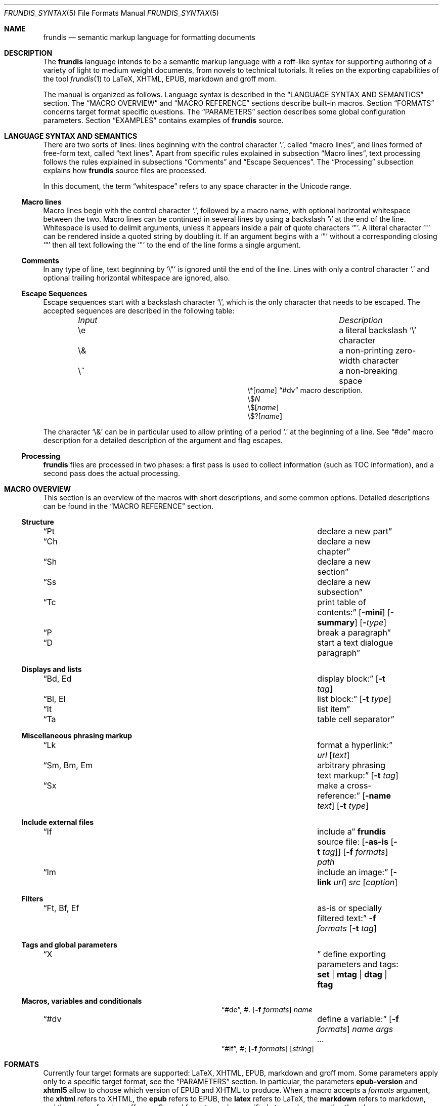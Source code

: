 .\" Copyright (c) 2014, 2015 Yon <anaseto@bardinflor.perso.aquilenet.fr>
.\"
.\" Permission to use, copy, modify, and distribute this software for any
.\" purpose with or without fee is hereby granted, provided that the above
.\" copyright notice and this permission notice appear in all copies.
.\"
.\" THE SOFTWARE IS PROVIDED "AS IS" AND THE AUTHOR DISCLAIMS ALL WARRANTIES
.\" WITH REGARD TO THIS SOFTWARE INCLUDING ALL IMPLIED WARRANTIES OF
.\" MERCHANTABILITY AND FITNESS. IN NO EVENT SHALL THE AUTHOR BE LIABLE FOR
.\" ANY SPECIAL, DIRECT, INDIRECT, OR CONSEQUENTIAL DAMAGES OR ANY DAMAGES
.\" WHATSOEVER RESULTING FROM LOSS OF USE, DATA OR PROFITS, WHETHER IN AN
.\" ACTION OF CONTRACT, NEGLIGENCE OR OTHER TORTIOUS ACTION, ARISING OUT OF
.\" OR IN CONNECTION WITH THE USE OR PERFORMANCE OF THIS SOFTWARE.
.Dd January 29, 2017
.Dt FRUNDIS_SYNTAX 5
.Os
.Sh NAME
.Nm frundis
.Nd semantic markup language for formatting documents
.Sh DESCRIPTION
The
.Nm frundis
language intends to be a semantic markup language with a roff-like syntax for
supporting authoring of a variety of light to medium weight documents, from
novels to technical tutorials.
It relies on the exporting capabilities of the tool
.Xr frundis 1
to LaTeX, XHTML, EPUB, markdown and groff mom.
.Pp
The manual is organized as follows.
Language syntax is described in the
.Sx LANGUAGE SYNTAX AND SEMANTICS
section.
The
.Sx MACRO OVERVIEW
and
.Sx MACRO REFERENCE
sections describe built-in macros.
Section
.Sx FORMATS
concerns target format specific questions.
The
.Sx PARAMETERS
section describes some global configuration parameters.
Section
.Sx EXAMPLES
contains examples of
.Nm
source.
.Sh LANGUAGE SYNTAX AND SEMANTICS
There are two sorts of lines: lines beginning with the control character
.Sq \&. ,
called
.Dq macro lines ,
and lines
formed of free-form text, called
.Dq text lines .
Apart from specific rules explained in subsection
.Sx Macro lines ,
text processing follows the rules explained in subsections
.Sx Comments
and
.Sx Escape Sequences .
The
.Sx Processing
subsection explains how
.Nm
source files are processed.
.Pp
In this document, the term
.Dq whitespace
refers to any space character in the Unicode range.
.Ss Macro lines
Macro lines begin with the control character
.Sq \&. ,
followed by a macro name, with optional horizontal whitespace between the two.
Macro lines can be continued in several lines by using a backslash
.Sq \&\e
at the end of the line.
Whitespace is used to delimit arguments, unless it appears
inside a pair of quote characters
.Sq \&" .
A literal character
.Sq \&"
can be rendered inside a quoted string by doubling it.
If an argument begins with a
.Sq \&"
without a corresponding closing
.Sq \&"
then all text following the
.Sq \&"
to the end of the line forms a single argument.
.Ss Comments
In any type of line, text beginning by
.Sq \&\e\(dq
is ignored until the end of the line.
Lines with only a control character
.Sq \&.
and optional trailing horizontal whitespace are ignored, also.
.Ss Escape Sequences
Escape sequences start with a backslash character
.Sq \e ,
which is the only character that needs to be escaped.
The accepted sequences are described in the following table:
.Pp
.Bl -column "Input Escape" "Description" -offset indent -compact
.It Em Input Ta Em Description
.It \ee Ta a literal backslash
.Sq \e
character
.It \e& Ta a non-printing zero-width character
.It \e~ Ta a non-breaking space
.It \e*[ Ns Ar name Ns ]
.Ta variable interpolation, see
.Sx \&#dv
macro description.
.It \e$ Ns Ar N
.Ta numbered argument
.It \e$[ Ns Ar name Ns ]
.Ta named argument
.It \e$?[ Ns Ar name Ns ]
.Ta named flag
.El
.Pp
The character
.Sq \e&
can be in particular used to allow printing of a period
.Sq \&.
at the beginning of a line.
See
.Sx \&#de
macro description for a detailed description of the argument and flag escapes.
.Ss Processing
.Nm
files are processed in two phases: a first pass is used to collect information
(such as TOC information), and a second pass does the actual processing.
.Sh MACRO OVERVIEW
This section is an overview of the macros with short descriptions, and some
common options.
Detailed descriptions can be found in the
.Sx MACRO REFERENCE
section.
.Ss Structure
.Bl -column "Brq, Bro, Brc" description
.It Sx \&Pt Ta declare a new part
.It Sx \&Ch Ta declare a new chapter
.It Sx \&Sh Ta declare a new section
.It Sx \&Ss Ta declare a new subsection
.It Sx \&Tc Ta print table of contents:
.Op Fl mini
.Op Fl summary
.Op Fl Ar type
.It Sx \&P Ta break a paragraph
.It Sx \&D Ta start a text dialogue paragraph
.El
.Ss Displays and lists
.Bl -column "Brq, Bro, Brc" description
.It Sx \&Bd , \&Ed Ta display block:
.Op Fl t Ar tag
.It Sx \&Bl , \&El Ta list block:
.Op Fl t Ar type
.It Sx \&It Ta list item
.It Sx \&Ta Ta table cell separator
.El
.Ss Miscellaneous phrasing markup
.Bl -column "Brq, Bro, Brc" description
.It Sx \&Lk Ta format a hyperlink:
.Ar url
.Op Ar text
.It Sx \&Sm , \&Bm , \&Em Ta arbitrary phrasing text markup:
.Op Fl t Ar tag
.It Sx \&Sx Ta make a cross-reference:
.Op Fl name Ar text
.Op Fl t Ar type
.El
.Ss Include external files
.Bl -column "Brq, Bro, Brc" description
.It Sx \&If Ta include a
.Nm
source file:
.Op Fl as-is Op Fl t Ar tag
.Op Fl f Ar formats
.Ar path
.It Sx \&Im Ta include an image:
.Op Fl link Ar url
.Ar src
.Op Ar caption
.El
.Ss Filters
.Bl -column "Brq, Bro, Brc" description
.It Sx \&Ft , \&Bf , \&Ef Ta as-is or specially filtered text:
.Fl f Ar formats
.Op Fl t Ar tag
.El
.Ss Tags and global parameters
.Bl -column "Brq, Bro, Brc" description
.It Sx \&X Ta
define exporting parameters and tags:
.Cm set | mtag | dtag | ftag
.El
.Ss Macros, variables and conditionals
.Bl -column "Brq, Bro, Brc" description
.It Sx \&#de ,
\&#.
.Ta define a macro:
.Op Fl f Ar formats
.Ar name
.It Sx \&#dv Ta define a variable:
.Op Fl f Ar formats
.Ar name
.Ar args ...
.It Sx \&#if ,
\&#;
.Ta conditional:
.Op Fl f Ar formats
.Op Ar string
.El
.Sh FORMATS
Currently four target formats are supported: LaTeX, XHTML, EPUB,
markdown and groff mom.
Some parameters apply only to a specific target format, see the
.Sx PARAMETERS
section.
In particular, the parameters
.Cm epub-version
and
.Cm xhtml5
allow to choose which version of EPUB and XHTML to produce.
When a macro accepts a
.Ar formats
argument, the
.Cm xhtml
refers to XHTML, the
.Cm epub
refers to EPUB, the
.Cm latex
refers to LaTeX, the
.Cm markdown
refers to markdown, and the
.Cm mom
refers to groff mom.
Several formats can be specified at once by separating them by commas.
.Ss Restricted mode
Restricted mode (option
.Fl t
of
.Xr frundis 1 )
is an experimental mode of operation with a restricted macro-set, and a
somewhat different behaviour more template-friendly.
In particular, text blocks and phrasing macros don't implicitly generate begin
and end paragraph markers, and arguments
.Fl b
and
.Fl e
of
.Sx \&X
.Cm mtag
are not escaped.
The allowed macros are as follows:
.Sx \&Bd ,
.Sx \&Bf ,
.Sx \&Bm ,
.Sx \&Ed ,
.Sx \&Ef ,
.Sx \&Em ,
.Sx \&Ft ,
.Sx \&If ,
.Sx \&Sm ,
and
.Sx \&X ,
as well as macros starting with
.Sq # .
.Sh MACRO REFERENCE
This section is a reference of all macros, in alphabetic order.
.Ss \&Bd
Begin a display block.
The syntax is as follows:
.Bd -ragged -offset indent
.Pf \. Sx \&Bd
.Op Fl id Ar label
.Op Fl r
.Op Fl t Ar tag
.Ed
.Pp
The optional
.Ar tag
argument can be
.Cm div ,
or a new tag created by a previous
.Sx X
macro declaration.
The value
.Cm div
is the default tag.
.Pp
The
.Sx \&Bd
macro terminates any eventual opened paragraph.
.Pp
The optional
.Ar label
option argument can be used to provide an identifier for use in a further
.Sx \&Sx
.Fl id
invocation.
The
.Ar label
should be both a valid
.Dq id
html attribute and a valid LaTeX label.
.Pp
A
.Cm div
block actually does nothing in LaTeX apart from terminating any previous paragraph, and is rendered as a
.Dq div
element in html.
.Pp
The optional
.Fl r
flag states that the corresponding
.Sx \&Ed
should specify
.Fl t
option.
This allows for better error messages in case of unclosed block, and is
particularly useful in combination with user defined macros.
.Ss \&Bf
Begin a filter block.
The syntax is as follows:
.Bd -ragged -offset indent
.Pf \. Sx \&Bf
.Fl f Ar formats
.Op Fl ns
.Op Fl t Ar tag
.Ed
.Pp
This is a multi-line version of the
.Sx \&Ft
macro.
.Ss \&Bl
Begin a list.
The syntax is as follows:
.Bd -ragged -offset indent
.Pf \. Sx \&Bl
.Op Fl t Ar type
.Op Ar args ...
.Ed
.Pp
The optional
.Ar type
argument can be
.Cm item
for a simple list (this is the default),
.Cm enum
for an enumerated list,
.Cm desc
for a description list,
.Cm table
for a table, or
.Cm verse
for writing a verse poem.
The optional
.Ar args
arguments are used in
.Cm verse
and
.Cm table
lists to provide a title; arguments are joined with spaces interleaved.
When a title is provided,
.Cm table
lists are added to the list of tables generated by
.Sx \&Tc Fl Cm lot .
.Pp
Lists of type
.Cm item
or
.Cm enum
can be nested.
The
.Sx \&P
macro is only allowed in lists of type
.Cm verse ,
where it is used to start a new stanza.
.Pp
In html,
.Sx \&Bl Fl t Cm verse
lists are rendered within a
.Dq div
element with class
.Dq verse .
.Pp
The
.Cm verse
package is necessary for LaTeX with
.Sx \&Bl Fl t Cm verse
lists.
.Ss \&Bm
Begin semantic markup block.
The syntax is as follows:
.Bd -ragged -offset indent
.Pf \. Sx \&Bm
.Op Fl id Ar label
.Op Fl ns
.Op Fl r
.Op Fl t Ar tag
.Ed
.Pp
This macro is a multi-line version of the
.Sx \&Sm
macro.
The markup spans through paragraphs until a corresponding
.Sx \&Em
macro is encountered.
The optional
.Fl ns
flag follows the same semantics as in
.Sx \&Sm .
.Pp
The
.Fl r
plays the same role as with the
.Sx \&Bd
macro.
.Ss \&Ch
Declare a new chapter.
The syntax is the same as with the
.Sx \&Sh
macro.
.Ss \&D
Start a new dialogue.
This macro breaks a paragraph as the
.Sx \&P
macro, but then a new paragraph is started with a delimiter marking the start
of a dialogue.
The default delimiter can be changed by setting the
.Ar dmark
parameter.
See the
.Sx PARAMETERS
section.
.Ss \&Ed
End a display block.
The syntax is as follows:
.Bd -ragged -offset indent
.Pf \. Sx \&Ed
.Op Fl t Ar tag
.Ed
.Pp
The optional
.Fl t Ar tag
argument can be provided to state that the macro should end a
corresponding
.Sx \&Bd
with the same tag.
Useful to provide friendly error messages, particularly in combination with
user defined macros.
.Ss \&Ef
End a filter block.
The syntax is as follows:
.Bd -ragged -offset indent
.Pf \. Sx \&Ef
.Op Fl ns
.Ed
.Pp
The
.Fl ns
flag can be used to specify that no space should be appended at the end of the
block.
.Ss \&El
End a list.
.Ss \&Em
End markup started by a corresponding
.Sx \&Bm
macro.
The syntax is as follows:
.Bd -ragged -offset indent
.Pf \. Sx \&Em
.Op Fl t Ar tag
.Op Ar delimiter
.Ed
.Pp
The optional closing
.Ar delimiter
follows the same semantics as described in the
.Sx \&Sm
macro below, except that it can be any string.
.Pp
The optional
.Fl t Ar tag
plays the same role as with the
.Sx \&Ed
macro.
.Ss \&Ft
One line filter.
The syntax is as follows:
.Bd -ragged -offset indent
.Pf \. Sx \&Ft
.Fl f Ar formats
.Op Fl ns
.Op Fl t Ar tag
.Ar args ...
.Ed
.Pp
The
.Ar formats
argument specifies that the macro should apply only when exporting to some
specific target formats.
See the
.Sx FORMATS
section for a list of possible values for the
.Ar formats
argument.
When it applies, the
.Ar args
arguments are joined with spaces interleaved and rendered as-is.
Specific
.Nm
language escape rules still apply, but format specific ones don't.
The optional
.Fl ns
flag follows the same semantics as in the
.Sx \&Sm
macro.
.Pp
The
.Fl t Ar tag
optional argument specifies that text should be pre-processed by a special filter,
as specified by an
.Sx \&X
.Cm ftag
invocation, or by one of the following built-in filters:
.Bl -tag -width 13n
.It Cm escape
Text will be rendered escaped, but without any additional processing.
.El
.Pp
In the case that the
.Fl t
option is specified, the
.Fl f
option is no more mandatory.
.Ss \&If
Include a file.
The syntax is as follows:
.Bd -ragged -offset indent
.Pf \. Sx \&If
.Op Fl as-is Oo Fl ns Oc Op Fl t Ar tag
.Op Fl f Ar formats
.Ar path
.Ed
.Pp
The
.Ar path
argument specifies the path to the file that should be included.
The optional
.Ar formats
argument specifies that the file should be included only for a particular
target format, see the
.Sx FORMATS
section for details.
.Pp
The optional
.Fl as-is
flag specifies that the file should be included
.Qq as-is ,
without interpreting it as a
.Nm
file.
The optional
.Fl t
option has the same semantics as with the
.Sx \&Ft
macro.
.Pp
Relative
.Ar path
arguments search for files in the current directory, and then for files specified
in the
.Ev FRUNDISLIB
environment variable, as specified in the
.Xr frundis 1
manpage.
.Ss \&Im
Include an image.
The syntax is as follows:
.Bd -ragged -offset indent
.Pf \. Sx \&Im
.Op Fl link Ar url
.Ar src
.Op Ar caption
.Op Ar delimiter
.Ed
.Pp
The
.Ar src
argument is the path or url to the image.
If a
.Ar caption
is provided, the image is rendered as a figure with caption, and an entry is
added in the list of figures generated by
.Sx \&Tc Fl lof .
Otherwise, the image is rendered in-line, and a
.Ar delimiter
can be specified as in the
.Sx \&Sm
macro.
.Pp
When exporting to XHTML, the optional
.Fl link Ar url
embeds the image in a hyperlink given by
.Ar url.
.Pp
For html, the
.Dq alt
attribute is set to
.Ar caption
if specified,
or
.Ar src
otherwise.
If a caption is provided, in html
the macro renders as a
.Dq div
element with
.Dq class
attribute
.Dq figure ,
and in LaTeX it is rendered as a centered figure with caption.
.Pp
The
.Cm graphicx
package is necessary for LaTeX.
.Ss \&It
A list item.
The syntax is as follows:
.Bd -ragged -offset indent
.Pf \. Sx \&It
.Op Ar args ...
.Ed
.Pp
The
.Ar args
arguments are joined, with spaces interleaved, and used as text for the item in
case of an
.Cm item
or
.Cm verse
list, as the text to be described in the case of a
.Cm desc
list, and as the text of the first cell in a row in a
.Cm table
list.
.Ss \&Lk
Format a hyperlink.
The syntax is as follows:
.Bd -ragged -offset indent
.Pf \. Sx \&Lk
.Op Fl ns
.Ar url
.Op Ar text
.Op Ar delimiter
.Ed
.Pp
The optional
.Ar delimiter
argument follows the same semantics as in the
.Sx \&Sm
macro.
The optional
.Fl ns
flag follows the same semantics as in the
.Sx \&Sm
macro.
.Pp
The
.Cm hyperref
package is necessary for LaTeX.
.Ss \&P
Break a paragraph. The syntax is as follows:
.Bd -ragged -offset indent
.Pf \. Sx \&P
.Op Ar args ...
.Ed
.Pp
The
.Sx \&P
macro is optional just after or before a header macro.
If
.Ar args
arguments are provided, a new paragraph is started, the
.Ar args
are joined with spaces interleaved and used as a header for
the new paragraph.
.Pp
If no
.Ar args
are provided, the macro has no effect before and after display blocks or lists
for XHTML and EPUB outputs, but in LaTeX a newline will be inserted in these
cases.
The new paragraph has class
.Dq paragraph
in XHTML and EPUB.
The header appears as argument to a
.Dq paragraph
command in LaTeX, and within a
.Dq strong
element with class
.Dq paragraph
in XHTML and EPUB.
.Ss \&Pt
Declare a new part.
The syntax is the same as with the
.Sx \&Sh
macro.
.Ss \&Sh
Declare a new section.
The syntax is as follows:
.Bd -ragged -offset indent
.Pf \. Sx \&Sh
.Op Fl nonum
.Ar args ...
.Ed
.Pp
The
.Ar args
arguments are joined with spaces interleaved to form the name of the section.
The optional
.Fl nonum
flag specifies that the section should not be numbered.
.Pp
In XHTML and EPUB, a header is rendered as an
.Dq h Ns Ar N
element, with class the name of the macro,
and where
.Ar N
is such that the hierarchical order between header macros
.Sx \&Pt ,
.Sx \&Ch ,
.Sx \&Sh ,
and
.Sx \&Ss
is satisfied.
.Ss \&Sm
Semantic Markup.
The syntax is as follows:
.Bd -ragged -offset indent
.Pf \. Sx \&Sm
.Op Fl id Ar label
.Op Fl ns
.Op Fl t Ar tag
.Ar args ...
.Op Ar delimiter
.Ed
.Pp
The optional
.Ar tag
argument attaches some special semantics to the text, according to the rules
defined in a prior
.Sx \&X
macro line declaration.
The
.Ar args
arguments are joined with spaces interleaved to form the text to markup.
If the last argument is a punctuation closing
.Ar delimiter ,
it is excluded from the markup, but no space is interleaved between it and the
text.
This allows to avoid unwanted space before punctuation, such as it
would occur when putting punctuation in the next text or macro line.
Currently, a Unicode punctuation character,
eventually preceded by a non-breaking space
.Sq \e~ ,
is considered a punctuation delimiter.
.Pp
The optional
.Fl ns
flag specifies that no newline should be inserted after eventual preceding
paragraph text.
.Pp
The optional
.Ar label
option argument can be used to provide an identifier for use in a further
.Sx \&Sx
.Fl id
invocation.
The
.Ar label
should be both a valid
.Dq id
html attribute and a valid LaTeX label.
.Pp
The
.Sx \&Sm
macro can also be used inline as an argument to a header macro,
.Sx \&Sx
macro,
.Sx \&P
macro,
.Sx \&It
macro,
or a
.Sx \&Ta
macro.
Fine-grained control over the words to mark can be obtained by the use of the
.Sx \&Bm
and
.Sx \&Em
macros.
As a result of this special treatment, these macro names need to be escaped in
order to appear as-is.
For example:
.Bd -literal -offset indent
\&.\e" Emphasis of the word "Frundis". Note the "\e&" after "Em".
\&.Ch The Bm Frundis Em \e& Manual
\&.\e" To get "Sm" as-is:
\&.Ch All About the \e&Sm Macro
.Ed
.Ss \&Ss
Declare a new subsection.
The syntax is the same as with the
.Sx \&Sh
macro.
.Ss \&Sx
Make a cross-reference.
The syntax is as follows:
.Bd -ragged -offset indent
.Pf \. Sx \&Sx
.Op Fl id
.Op Fl name Ar text
.Op Fl ns
.Op Fl t Ar type
.Ar args ...
.Op Ar delimiter
.Ed
.Pp
The
.Ar args
arguments are joined with spaces interleaved.
If
.Fl id
is not present,
they should form a valid header
title, or figure caption if
.Ar type
is
.Cm lof ,
or table title if
.Ar type
is
.Cm lot .
If
.Fl id
is present, the arguments are used as an identifier specified manually.
The optional
.Ar delimiter
argument and the optional
.Fl ns
flag follow the same semantics as in the
.Sx \&Sm
macro.
The link text for the cross-reference is derived from
.Ar args ,
or
.Ar text
if the optional
.Fl name Ar text
is provided.
.Pp
The
.Cm hyperref
package is necessary for LaTeX.
Cross-references do not work for the markdown nor mom export formats, text will
appear as-is.
.Ss \&Ta
Table cell separator in
.Sx \&Bl
.Fl t Cm table
lists.
The syntax is as follows:
.Bd -ragged -offset indent
.Pf \. Sx \&Ta
.Op Ar args ...
.Ed
.Pp
The
.Ar args
arguments are joined with spaces interleaved, and used as text for the new
cell.
.Ss \&Tc
Print a table of contents.
The syntax is as follows:
.Bd -ragged -offset indent
.Pf \. Sx \&Tc
.Op Fl mini
.Op Fl nonum
.Op Fl summary
.Op Fl title Ar text
.Op Fl Ar type
.Ed
.Pp
The
.Ar type
can be
.Cm toc
for a table of contents,
.Cm lof
for a list of figures and
.Cm lot
for a list of tables.
The default is
.Cm toc .
The
.Fl summary
flag specifies that only a summary without sections and subsections should be
printed.
The
.Fl mini
flag specifies that a local table of contents should be printed, that is a
list of sections within chapter, or a list of chapters after a part
declaration.
If
.Fl summary
and
.Fl mini
are combined, only sections will be printed for chapter local table of
contents.
.Pp
The
.Fl nonum
flag specifies, for XHTML and EPUB, that entries should not be numbered.
The
.Fl title Ar text
can be used to specify a title for XHTML and EPUB.
When
.Fl mini
is not specified in table of contents, the default is to use the title of the
document, as specified by the
.Cm document-title
parameter.
If an empty title is provided, no title will be print.
In html, the index is rendered as an unordered list in a
.Dq div
element with
.Dq class
attribute
.Dq lof ,
.Dq lot
or
.Dq toc
according to the
.Fl Ar type
flag.
.Pp
The
.Cm minitoc
package is necessary for LaTeX if the
.Fl Cm mini
flag is used.
.Ss \&X
Declare exporting parameters.
The syntax is as follows:
.Bd -ragged -offset indent
.Pf \. Sx \&X
.Cm set
.Op Fl f Ar formats
.Ar parameter
.Ar value
.br
.Pf \. Sx \&X
.Cm mtag
.Fl f Ar formats
.Fl t Ar tag
.Op Fl c Ar cmd
.Op Fl b Ar opening
.Op Fl e Ar closing
.br
.Pf \. Sx \&X
.Cm dtag
.Fl f Ar formats
.Fl t Ar tag
.Op Fl c Ar cmd
.br
.Pf \. Sx \&X
.Cm ftag
.Op Fl f Ar formats
.Fl t Ar tag
.Pq Fl shell Ar shell-cmd | Fl gsub Ar /string/replacement | Fl regexp Ar /pattern/replacement
.Ed
.Pp
The
.Pf \. Sx \&X
.Cm set
form allows to assign a
.Ar value
to a
.Ar parameter .
See the
.Sx PARAMETERS
section for a description of available parameters.
.Pp
The
.Pf \. Sx \&X
.Cm mtag
form creates a new
.Ar tag
for use in a posterior
.Sx \&Bm
or
.Sx \&Sm
macro declaration, with special semantics attached.
The name of the tag is used as
.Dq class
attribute for XHTML or EPUB.
The optional
.Ar cmd
specifies the name of the LaTeX command or HTML element that will be used while
exporting, and defaults to
.Cm emph
and
.Cm em
respectively.
Note that
.Cm cmd
should be the name of a phrasing html element or LaTeX command that can be
found inside a paragraph, such as a
.Dq span
element for html, and which follows normal escaping rules of the target format
in this context.
When exporting to groff mom, 
.Cm cmd
is used as an argument to a \ef[...] font inline escape, so it can for example
be
.Cm B ,
.Cm I ,
.Cm BI
or
.Cm R .
Finally, the
.Ar opening
and
.Ar closing
arguments specify optional enclosing text within the scope of
.Ar cmd .
.Pp
The
.Pf \. Sx \&X
.Cm dtag
form creates a new
.Ar tag
for use in a posterior
.Sx \&Bd
display block macro declaration, with special semantics attached.
As with the
.Pf \. Sx \&X
.Cm mtag
form, the name of the tag is used as
.Dq class
attribute for XHTML or EPUB.
The optional
.Ar cmd
follows the same semantics as in the
.Pf \. Sx \&X
.Cm mtag
form, except that in LaTeX it will be used as an environment name.
If no
.Ar cmd
is specified, the block will be rendered without environment in LaTeX (just a blank
line before and after the block), and as a
.Dq div
element in html.
.Pp
The
.Pf \. Sx \&X
.Cm ftag
form creates a new
.Ar tag
for use in a posterior
.Sx \&Bf ,
.Sx \&Ft
or
.Sx \&If
invocation.
The
.Fl shell
option accepts a command to which to pipe text (works only on platforms on
which /bin/sh exists).
The
.Fl gsub
option accepts a list of string/replacement pairs, and
the
.Fl regexp
option accepts a pair pattern/replacement.
In both cases, the delimiter is given by the first character of the argument.
.Pp
In all cases, the
.Ar formats
argument specifies that the macro should apply only when exporting to some
specific target formats.
See the
.Sx FORMATS
section for a description of possible values for the
.Ar formats
argument.
.Pp
The
.Sx \&X
macros are executed in the information gathering pass, before any macro prints
text, see
.Sx Processing .
If a parameter is defined more than once, the last definition prevails.
.Ss \&#de
Define a macro.
The syntax is as follows:
.Bd -literal -offset indent
.Pf . Sx \&#de Oo Fl f Ar formats Oc Ar name
.Ar macro definition
\&.#.
.Ed
.Pp
The
.Ar macro definition
can consist of any number of
.Nm
text and macro lines.
The defined macro can be invoked later as follows:
.Pp
.D1 Pf . Ar name
.Pp
The invocation of the macro will be replaced by the
.Ar macro definition .
.Pp
Any occurrence of
.No \e$ Ns Ar N
in the
.Ar macro definition ,
where
.Ar N
is a decimal number, will be replaced by the
.Ar N Ns th Ar argument
passed to the invoked macro.
Interpolation in a macro is done in a single argument, quotes are not needed.
.Pp
Any occurrence of
.No \e$@
will be replaced by the list of all arguments.
If it appears as a whole argument of a macro, it expands as a list of
arguments to this macro.
Otherwise, it is interpolated within an argument or text block by joining
arguments with spaces.
.Pp
Any occurrence of
.No \e$[ Ns Ar name Ns ]
will be replaced by the argument
.Ar arg
provided to the option
.Fl Ar name
when invoking the macro.
Replacement is done following the same conventions as with
.No \e$ Ns Ar N
style arguments.
.Pp
Any occurrence of
.No \e$?[ Ns Ar name Ns ]
will be replaced with a true value if the flag
.Fl Ar name
is provided when invoking the macro, or a false value otherwise.
.Pp
The
.Ar formats
optional argument specifies that the macro definition concerns only some
specific target formats,
see the
.Sx FORMATS
section for a description of available values for
.Ar formats .
.Pp
The
.Sx \&#de
macros cannot be nested.
.Pp
If a syntax error is encountered in the defined macro, the reported line number
will be the line number of the user macro invocation.
.Pp
.Em Note :
macros are evaluated dynamically.
In particular, interpolation is done on use.
.Ss \&#dv
Define a variable. The syntax is as follows:
.Bd -ragged -offset indent
.Pf . Sx \&#dv
.Op Fl f Ar formats
.Ar name
.Ar args ...
.Ed
.Pp
The
.Ar args
are joined with space interleaved, and used as a new value for the variable
with name
.Ar name .
If
.Fl f Ar formats
is provided, the macro invocation applies only for specific target formats, see
the
.Sx FORMATS
section.
.Pp
A defined variable can then be interpolated in text lines and macro lines
arguments with
.No \e* Ns Bq Ar name .
.Ss \&#if
Begin a conditional. The syntax is as follows:
.Bd -literal -offset indent
.Pf . Sx \&#if Oo Fl f Ar formats Oc Oo Fl not Oc Oo Ar string Oc
.Ar body of conditional
\&.#;
.Ed
.Pp
The
.Ar body of conditional
can consist of any number of
.Nm
text and macro lines.
The optional
.Fl f Ar formats
argument specifies that the conditional should be executed only for specific
target formats, see
.Sx FORMATS
for a description of possible values for
.Ar formats .
The optional
.Ar string
argument specifies that the conditional should be executed only if
.Ar string
is non-zero and non-null.
At least one of
.Ar formats
or
.Ar string
should be specified.
The
.Fl not
flag negates the condition.
.Pp
The
.Sx \&#if
macros can be nested.
.Sh PARAMETERS
This section is a list of the parameters that can be set with the
.Sx \&X
macro, along with their descriptions, in alphabetic order.
.Bl -tag -width 13n
.It Cm dmark
The mark that starts a dialogue.
.It Cm document-author
The author of the document.
.It Cm document-date
The date of the document.
.It Cm document-title
The title of the document.
.It Cm epub-cover
The path to the cover.
.It Cm epub-css
The path to the css file to use when exporting to EPUB.
.It Cm epub-metadata
The path to a file containing epub metadata entries.
.It Cm epub-subject
Subject description for epub.
.It Cm epub-version
The epub version to produce. Can be 2 or 3.
.It Cm epub-uuid
The text to use as unique identifier for epub. Useful mainly for deterministic
tests.
.It Cm lang
The language in which the source is written (eg.\&
.Cm en ,
.Cm es ,
.Cm fr ,
etc.).
If set to
.Cm fr
necessary non-breaking spaces to satisfy French typographic rules will be
checked and added automatically as necessary, unless a zero-width
.Sq \e&
character is used between punctuation and text.
.It Cm latex-preamble
Path to a custom LaTeX preamble file (text before the
.Qq \ebegin{document}
).
Without this option, a simple preamble with just the necessary, using metadata
from the
.Cm document-author ,
.Cm document-date
and
.Cm document-title
parameters, will be used.
.It Cm latex-xelatex
Use an automatic XeLaTeX preamble instead of a plain LaTeX one.
.It Cm mom-preamble
Path to a custom groff mom preamble file (text before
.Qq \&.START
).
.It Cm nbsp
Character to use for rendering non-breaking spaces.
It defaults to
.Sq ~
for LaTeX, and to the no-break space
.Sq 0x0a
unicode character for XHTML and EPUB.
.It Cm title-page
If set to a non-zero value, a title page will be created using metadata from the
.Cm document-author ,
.Cm document-date
and
.Cm document-title
parameters.
.It Cm xhtml-bottom
Path to xhtml file providing additional bottom content just before terminating
body in each file, after the navigation bar.
.It Cm xhtml-css
Path to the css file when exporting to XHTML.
It will appear as-is in
the XHTML file.
.It Cm xhtml-index
Automatic index generation in multi-file XHTML documents.
The value can be
.Cm full
for a full table of contents,
.Cm summary
for a summary, and
.Cm none
to not print any automatic table of contents. The value
.Cm full
is the default.
.It Cm xhtml-go-up
In multi-file xhtml documents, the text of the link to the index.html page.
If not specified, a default value is used for a few languages, and others get
an up arrow symbol by default.
.It Cm xhtml-top
Path to XHTML file providing additional top content just after body in
each file, before the navigation bar.
.It Cm xhtml5
If set to a non-zero value, html5 will be produced.
.El
.Sh EXAMPLES
A novel will mostly look like this:
.Bd -literal -offset indent
\&.Ch The Name of The Chapter
\&Some interesting introductory text.
\&.P
\&Second paragraph where serious things start. Some character says:
\&.D
\&This is the start of an
\&.\e\(dq Some emphasis
\&.Sm interesting
\&novel.
\&.P
\&And etc.
.Ed
.Pp
Defining tags and macros:
.Bd -literal -offset indent
\&.\e" Define a tag "book-title" for html and epub rendered as an "<em>" element
\&.X mtag -t book-title -f xhtml,epub -c em
\&.\e" Define a tag "book-title" for latex rendered as an "\eemph{...}" command
\&.X mtag -t book-title -f latex -c emph
\&.\e" now we can write:
\&The book title is
\&.Sm -t book-title The Title Of The Book .
\&.\e" Make an alias using a macro:
\&.#de BT
\&.Sm -t book-title \e$@
\&.#.
\&.\e" now the same as before can be written:
\&.BT The Title Of The Book .
\&.\e" Define a macro to produce an <hr> within a <div> in html
\&.#de hr
\&.Bd
\&.Ft -f xhtml <hr>
\&.Ed
\&.#.
\&.\e" And now we can call it this way:
\&.hr
.Ed
.Pp
Links and images:
.Bd -literal -offset indent
\&.\e" Define a hyperlink with label "Frundis Homepage"
\&.Lk http://bardinflor.perso.aquilenet.fr/frundis/intro-en "Frundis Homepage"
\&.\e" Include an image
\&.Im /path/to/image.png
\&.\e" Include an image with caption "Image" and a link to a bigger image
\&.Im -link /url/to/image-big.png /path/to/image.png Image
.Ed
.Pp
Table of contents and cross-references:
.Bd -literal -offset indent
\&.\e" Print Table of Contents
\&.Tc
\&.Sh Section Title
\&.\e" Include contents of another file
\&.If section-content.frundis
\&.Sh Another Section
\&.\e" Cross-reference to the first section
\&As we saw in section
\&.Sx Section Title
\&.\e" ...
\&.\e" Cross-reference to the first section with link text "first section"
\&See the
\&.Sx -name "first section" Section Title .
.Ed
.Pp
Syntax highlighting through external command:
.Bd -literal -offset indent
\&.\e" Create dtag suitable for code with a <pre>
\&.X dtag -f xhtml -t code -c pre
\&.Bd -t code
\&.\e" Source code highlight with the GNU source-highlight program
\&.\e" (see https://www.gnu.org/software/src-highlite/)
\&.X ftag -f xhtml -t sh-perl -shell "source-highlight -s perl"
\&.Bf -f xhtml -t sh-perl
\&print "Hello, World!\een";
\&.Ef
\&.\e" Or with the highlight program
\&.\e" (see http://www.andre-simon.de/doku/highlight/en/highlight.php)
\&.X ftag -f xhtml -t highlight-perl -shell "highlight --syntax perl"
\&.Bf -f xhtml -t highlight-perl
\&print "Hello, World!\een";
\&.Ef
\&.Ed
.Ed
.Pp
More examples can be found by looking at the test files in the
.Pa testdata/t/data
and
.Pa testdata/t/data-dirs
directories, in the
.Pa doc/examples
directory,
or at the sources of the Shaedra fantasy saga, see
.Sx HISTORY .
.Sh SEE ALSO
.Xr frundis 1
.Sh HISTORY
The
.Nm
language was created originally for supporting the development of the fantasy
saga
.Rs
.%B "El Ciclo de Shaedra"
.Re
Incidentally,
.Nm
is also the name of a character of the saga.
The original Perl program was rewritten in Go during the development of the
.Rs
.%B "Cycle of Dashvara"
.Re
.Pp
Many macro names are inspired from the language
.Xr mdoc 7
for formatting manual pages.
.Sh CAVEATS
A quoted argument isn't interpreted literally.
For this purpose the
.Sq \e&
zero-width character should be used.

